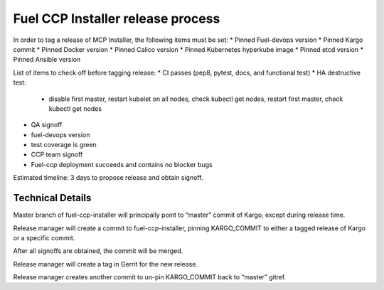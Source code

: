 Fuel CCP Installer release process
----------------------------------

In order to tag a release of MCP Installer, the following items must be set:
* Pinned Fuel-devops version
* Pinned Kargo commit
* Pinned Docker version
* Pinned Calico version
* Pinned Kubernetes hyperkube image
* Pinned etcd version
* Pinned Ansible version

List of items to check off before tagging release:
* CI passes (pep8, pytest, docs, and functional test)
* HA destructive test:
  * disable first master, restart kubelet on all nodes, check kubectl get nodes,
    restart first master, check kubectl get nodes
* QA signoff
* fuel-devops version
* test coverage is green
* CCP team signoff
* Fuel-ccp deployment succeeds and contains no blocker bugs

Estimated timeline: 3 days to propose release and obtain signoff.

Technical Details
^^^^^^^^^^^^^^^^^

Master branch of fuel-ccp-installer will principally point to “master” commit
of Kargo, except during release time.

Release manager will create a commit to fuel-ccp-installer, pinning
KARGO_COMMIT to either a tagged release of Kargo or a specific commit.

After all signoffs are obtained, the commit will be merged.

Release manager will create a tag in Gerrit for the new release.

Release manager creates another commit to un-pin KARGO_COMMIT back to “master”
gitref.

